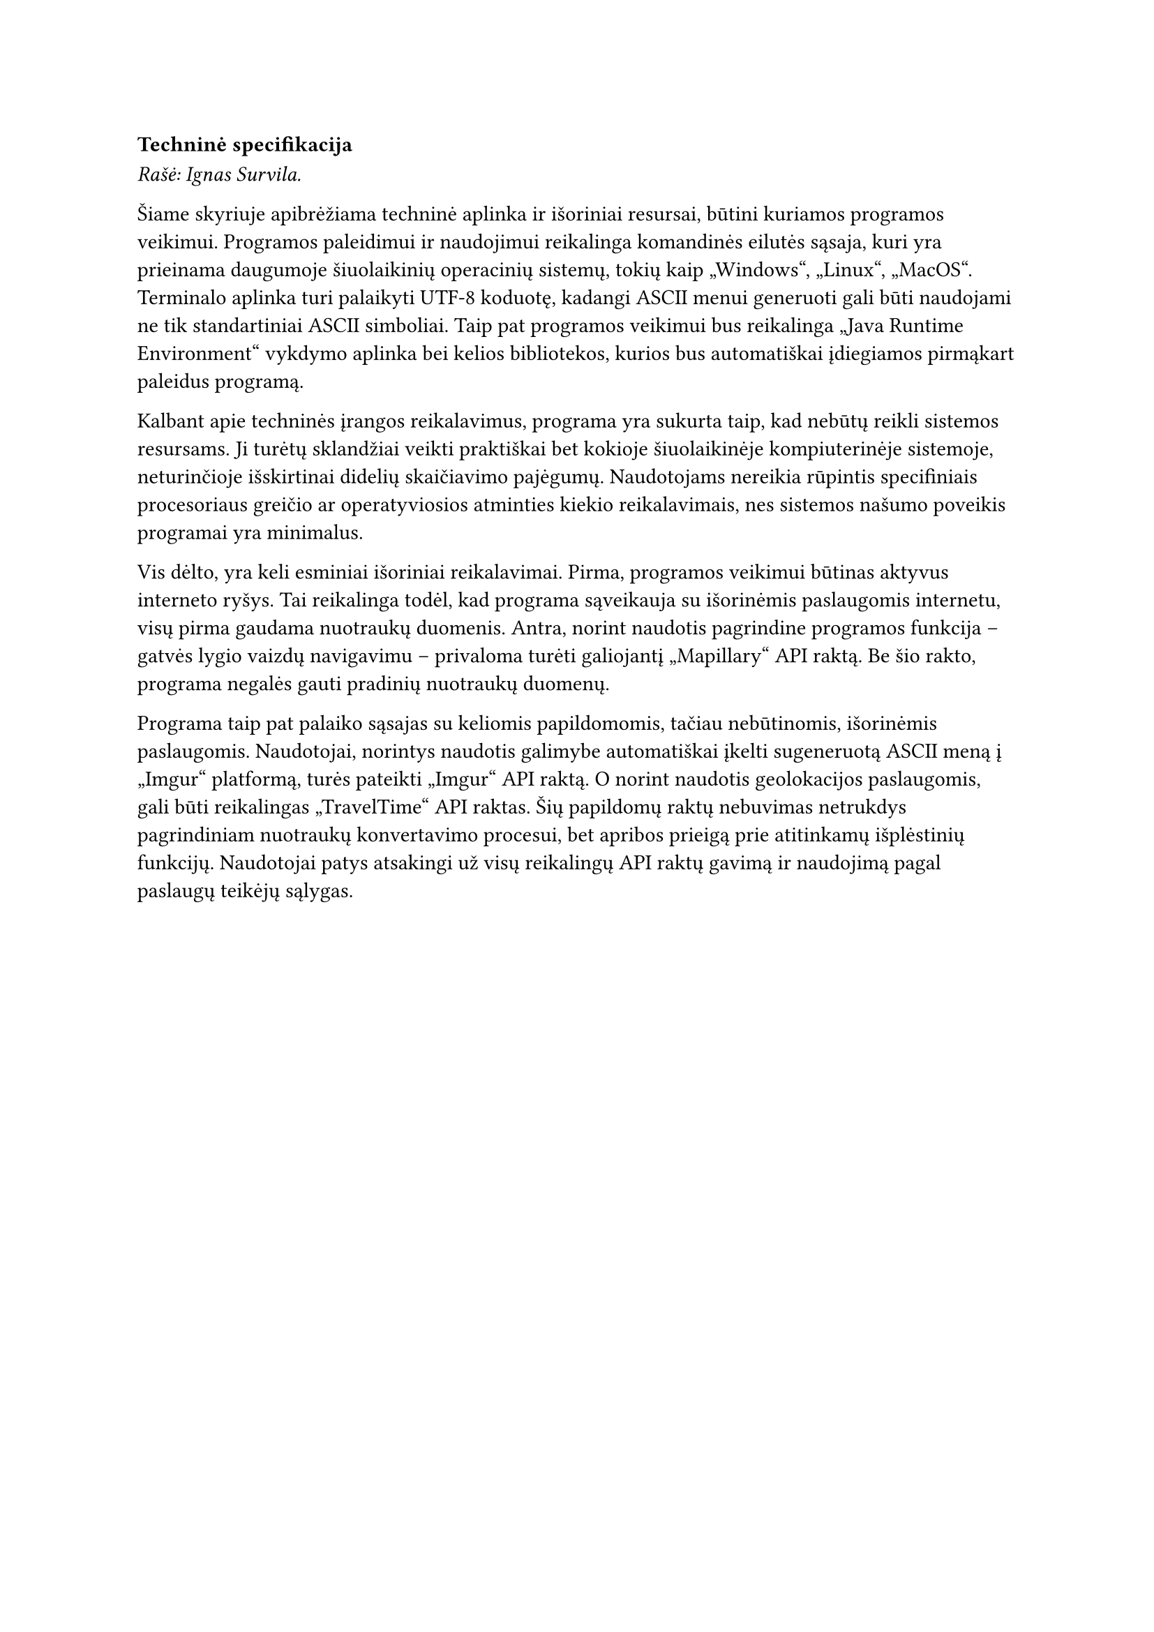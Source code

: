 === Techninė specifikacija

_Rašė: Ignas Survila._

Šiame skyriuje apibrėžiama techninė aplinka ir išoriniai resursai, būtini kuriamos programos veikimui. Programos
paleidimui ir naudojimui reikalinga komandinės eilutės sąsaja, kuri yra prieinama daugumoje šiuolaikinių operacinių
sistemų, tokių kaip „Windows“, „Linux“, „MacOS“. Terminalo aplinka turi palaikyti UTF-8 koduotę, kadangi ASCII menui
generuoti gali būti naudojami ne tik standartiniai ASCII simboliai. Taip pat programos veikimui bus reikalinga „Java
Runtime Environment“ vykdymo aplinka bei kelios bibliotekos, kurios bus automatiškai įdiegiamos pirmąkart paleidus programą.

Kalbant apie techninės įrangos reikalavimus, programa yra sukurta taip, kad nebūtų reikli sistemos resursams. Ji turėtų
sklandžiai veikti praktiškai bet kokioje šiuolaikinėje kompiuterinėje sistemoje, neturinčioje išskirtinai didelių
skaičiavimo pajėgumų. Naudotojams nereikia rūpintis specifiniais procesoriaus greičio ar operatyviosios atminties kiekio
reikalavimais, nes sistemos našumo poveikis programai yra minimalus.

Vis dėlto, yra keli esminiai išoriniai reikalavimai. Pirma, programos veikimui būtinas aktyvus interneto ryšys. Tai
reikalinga todėl, kad programa sąveikauja su išorinėmis paslaugomis internetu, visų pirma gaudama nuotraukų duomenis.
Antra, norint naudotis pagrindine programos funkcija – gatvės lygio vaizdų navigavimu – privaloma turėti galiojantį
„Mapillary“ API raktą. Be šio rakto, programa negalės gauti pradinių nuotraukų duomenų.

Programa taip pat palaiko sąsajas su keliomis papildomomis, tačiau nebūtinomis, išorinėmis paslaugomis. Naudotojai,
norintys naudotis galimybe automatiškai įkelti sugeneruotą ASCII meną į „Imgur“ platformą, turės pateikti „Imgur“ API
raktą. O norint naudotis geolokacijos paslaugomis, gali būti reikalingas „TravelTime“ API raktas. Šių papildomų raktų
nebuvimas netrukdys pagrindiniam nuotraukų konvertavimo procesui, bet apribos prieigą prie atitinkamų išplėstinių funkcijų.
Naudotojai patys atsakingi už visų reikalingų API raktų gavimą ir naudojimą pagal paslaugų teikėjų sąlygas.

